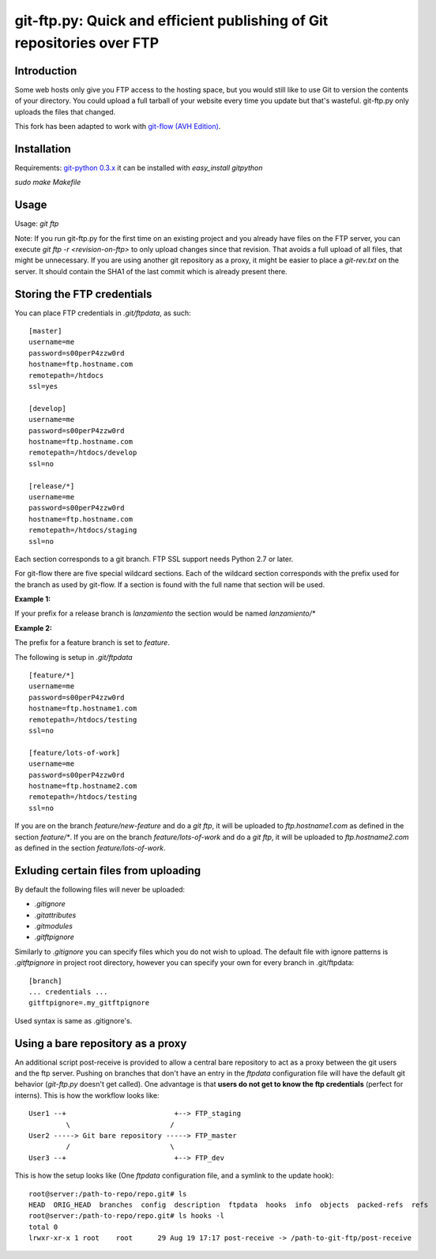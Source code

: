 git-ftp.py: Quick and efficient publishing of Git repositories over FTP
=======================================================================

Introduction
------------

Some web hosts only give you FTP access to the hosting space, but
you would still like to use Git to version the contents of your
directory.  You could upload a full tarball of your website every
time you update but that's wasteful.  git-ftp.py only uploads the
files that changed.

This fork has been adapted to work with `git-flow (AVH Edition) <http://bit.ly/S2k1S2)>`_.

Installation
------------
Requirements: `git-python 0.3.x <http://gitorious.org/git-python>`_  
it can be installed with `easy_install gitpython`

`sudo make Makefile`

Usage
-----
Usage: `git ftp`

Note: If you run git-ftp.py for the first time on an existing project and you
already have files on the FTP server, you can execute
`git ftp -r <revision-on-ftp>` to only upload changes since that revision. That
avoids a full upload of all files, that might be unnecessary. If you are using
another git repository as a proxy, it might be easier to place a `git-rev.txt`
on the server. It should contain the SHA1 of the last commit which is already
present there.

Storing the FTP credentials
---------------------------

You can place FTP credentials in `.git/ftpdata`, as such::

    [master]
    username=me
    password=s00perP4zzw0rd
    hostname=ftp.hostname.com
    remotepath=/htdocs
    ssl=yes

    [develop]
    username=me
    password=s00perP4zzw0rd
    hostname=ftp.hostname.com
    remotepath=/htdocs/develop
    ssl=no

    [release/*]
    username=me
    password=s00perP4zzw0rd
    hostname=ftp.hostname.com
    remotepath=/htdocs/staging
    ssl=no

Each section corresponds to a git branch. FTP SSL support needs Python
2.7 or later.

For git-flow there are five special wildcard sections. Each of the wildcard
section corresponds with the prefix used for the branch as used by git-flow. If a section is found
with the full name that section will be used.

**Example 1:**

If your prefix for a release branch is `lanzamiento` the section would be named `lanzamiento/*`

**Example 2:**

The prefix for a feature branch is set to `feature`.

The following is setup in `.git/ftpdata`
 
::

    [feature/*]
    username=me
    password=s00perP4zzw0rd
    hostname=ftp.hostname1.com
    remotepath=/htdocs/testing
    ssl=no

    [feature/lots-of-work]
    username=me
    password=s00perP4zzw0rd
    hostname=ftp.hostname2.com
    remotepath=/htdocs/testing
    ssl=no

If you are on the branch `feature/new-feature` and do a `git ftp`, it will be 
uploaded to `ftp.hostname1.com` as defined in the section `feature/*`. If you 
are on the branch `feature/lots-of-work` and do a `git ftp`, it will be 
uploaded to `ftp.hostname2.com` as defined in the 
section `feature/lots-of-work`.

Exluding certain files from uploading
-------------------------------------

By default the following files will never be uploaded:

* `.gitignore`
* `.gitattributes`
* `.gitmodules`
* `.gitftpignore`

Similarly to `.gitignore` you can specify files which you do not wish to upload.
The default file with ignore patterns is `.gitftpignore` in project root directory,
however you can specify your own for every branch in .git/ftpdata::

    [branch]
    ... credentials ...
    gitftpignore=.my_gitftpignore

Used syntax is same as .gitignore's.

Using a bare repository as a proxy
----------------------------------

An additional script post-receive is provided to allow a central bare repository
to act as a proxy between the git users and the ftp server.
Pushing on branches that don't have an entry in the `ftpdata` configuration file
will have the default git behavior (`git-ftp.py` doesn't get called).
One advantage is that **users do not get to know the ftp credentials** (perfect for interns).
This is how the workflow looks like::

    User1 --+                          +--> FTP_staging
             \                        /
    User2 -----> Git bare repository -----> FTP_master
             /                        \
    User3 --+                          +--> FTP_dev

This is how the setup looks like (One `ftpdata` configuration file, and a symlink to the update hook)::

    root@server:/path-to-repo/repo.git# ls
    HEAD  ORIG_HEAD  branches  config  description  ftpdata  hooks  info  objects  packed-refs  refs
    root@server:/path-to-repo/repo.git# ls hooks -l
    total 0
    lrwxr-xr-x 1 root    root      29 Aug 19 17:17 post-receive -> /path-to-git-ftp/post-receive
